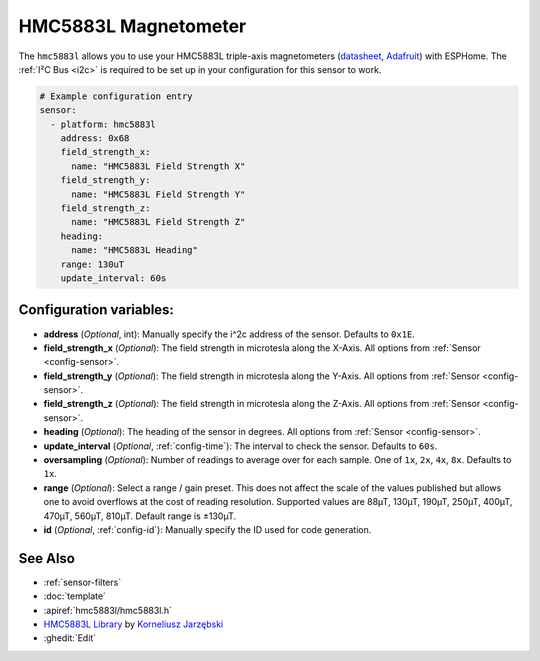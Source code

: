 HMC5883L Magnetometer
=====================

.. seo::
    :description: Instructions for setting up HMC5883L IMU compass sensors.
    :image: hmc5883l.jpg
    :keywords: HMC5883L

The ``hmc5883l`` allows you to use your HMC5883L triple-axis magnetometers
(`datasheet <https://cdn-shop.adafruit.com/datasheets/HMC5883L_3-Axis_Digital_Compass_IC.pdf>`__,
`Adafruit`_) with
ESPHome. The :ref:`I²C Bus <i2c>` is
required to be set up in your configuration for this sensor to work.

.. _Adafruit: https://www.adafruit.com/product/1746

.. code-block:: yaml

    # Example configuration entry
    sensor:
      - platform: hmc5883l
        address: 0x68
        field_strength_x:
          name: "HMC5883L Field Strength X"
        field_strength_y:
          name: "HMC5883L Field Strength Y"
        field_strength_z:
          name: "HMC5883L Field Strength Z"
        heading:
          name: "HMC5883L Heading"
        range: 130uT
        update_interval: 60s

Configuration variables:
------------------------

- **address** (*Optional*, int): Manually specify the i^2c address of the sensor. Defaults to ``0x1E``.
- **field_strength_x** (*Optional*): The field strength in microtesla along the X-Axis. All options from
  :ref:`Sensor <config-sensor>`.
- **field_strength_y** (*Optional*): The field strength in microtesla along the Y-Axis. All options from
  :ref:`Sensor <config-sensor>`.
- **field_strength_z** (*Optional*): The field strength in microtesla along the Z-Axis. All options from
  :ref:`Sensor <config-sensor>`.
- **heading** (*Optional*): The heading of the sensor in degrees. All options from
  :ref:`Sensor <config-sensor>`.
- **update_interval** (*Optional*, :ref:`config-time`): The interval to check the sensor. Defaults to ``60s``.
- **oversampling** (*Optional*): Number of readings to average over for each sample. One of ``1x``, ``2x``,
  ``4x``, ``8x``. Defaults to ``1x``.
- **range** (*Optional*): Select a range / gain preset. This does not affect the scale of the values published
  but allows one to avoid overflows at the cost of reading resolution. Supported values are 88µT, 130µT, 190µT,
  250µT, 400µT, 470µT, 560µT, 810µT. Default range is ±130µT.

- **id** (*Optional*, :ref:`config-id`): Manually specify the ID used for code generation.

See Also
--------

- :ref:`sensor-filters`
- :doc:`template`
- :apiref:`hmc5883l/hmc5883l.h`
- `HMC5883L Library <https://github.com/jarzebski/Arduino-HMC5883L>`__ by `Korneliusz Jarzębski <https://github.com/jarzebski>`__
- :ghedit:`Edit`
